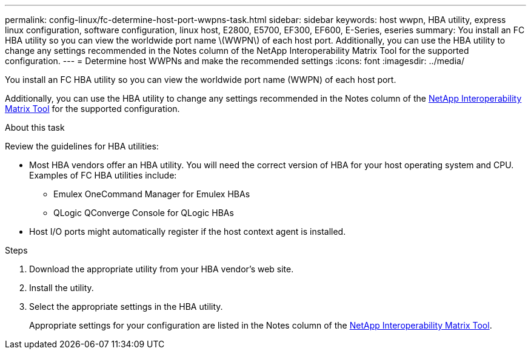 ---
permalink: config-linux/fc-determine-host-port-wwpns-task.html
sidebar: sidebar
keywords: host wwpn, HBA utility, express linux configuration, software configuration, linux host, E2800, E5700, EF300, EF600, E-Series, eseries
summary: You install an FC HBA utility so you can view the worldwide port name \(WWPN\) of each host port. Additionally, you can use the HBA utility to change any settings recommended in the Notes column of the NetApp Interoperability Matrix Tool for the supported configuration.
---
= Determine host WWPNs and make the recommended settings
:icons: font
:imagesdir: ../media/

[.lead]
You install an FC HBA utility so you can view the worldwide port name (WWPN) of each host port.

Additionally, you can use the HBA utility to change any settings recommended in the Notes column of the https://mysupport.netapp.com/matrix[NetApp Interoperability Matrix Tool^] for the supported configuration.

.About this task

Review the guidelines for HBA utilities:

* Most HBA vendors offer an HBA utility. You will need the correct version of HBA for your host operating system and CPU. Examples of FC HBA utilities include:
 ** Emulex OneCommand Manager for Emulex HBAs
 ** QLogic QConverge Console for QLogic HBAs
* Host I/O ports might automatically register if the host context agent is installed.

.Steps

. Download the appropriate utility from your HBA vendor's web site.
. Install the utility.
. Select the appropriate settings in the HBA utility.
+
Appropriate settings for your configuration are listed in the Notes column of the https://mysupport.netapp.com/matrix[NetApp Interoperability Matrix Tool^].

